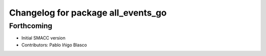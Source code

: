 ^^^^^^^^^^^^^^^^^^^^^^^^^^^^^^^^^^^^^^
Changelog for package all_events_go
^^^^^^^^^^^^^^^^^^^^^^^^^^^^^^^^^^^^^^

Forthcoming
-----------
* Initial SMACC version
* Contributors: Pablo Iñigo Blasco
